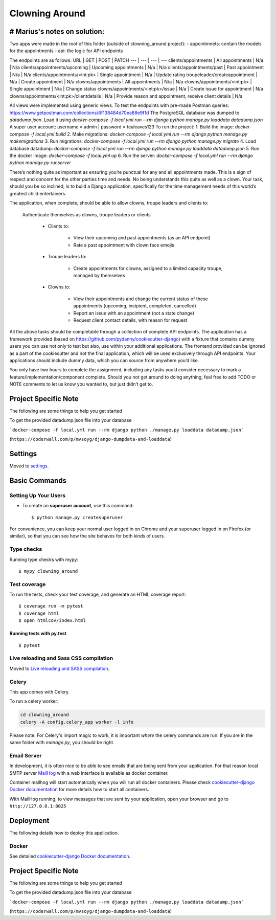 Clowning Around
===============

# Marius's notes on solution:
-----------------------------
Two apps were made in the root of this folder (outside of clowning_around project):   
- appointmnets: contain the models for the appointments
- api: the logic for API endpoints  

The endpoints are as follows:  
URL | GET | POST | PATCH
--- | --- | --- | ---
clients/appointments | All appointments | N/a | N/a
clients/appointments/upcoming | Upcoming appointments | N/a | N/a
clients/appointments/past | Past appointment | N/a | N/a
clients/appointments/<int:pk> | Single appointment | N/a | Update rating
troupeleader/createappointment | N/a | Create appointment | N/a
clowns/appointments | All appointments | N/a | N/a
clowns/appointments/<int:pk> | Single appointment | N/a | Change status
clowns/appointments/<int:pk>/issue | N/a | Create issue for appointment | N/a
clowns/appointments/<int:pk>/clientdetails | N/a | Provide reason and appointment, receive client details | N/a

All views were implemented using generic views.  
To test the endpoints with pre-made Postman queries: https://www.getpostman.com/collections/6f138484d70ea88e9f1d 
The PostgreSQL database was dumped to `datadump.json`. Load it using `docker-compose -f local.yml run --rm django python manage.py loaddata datadump.json`  
A super user account: username = admin | password = tealeaves123
To run the project:  
1. Build the image: `docker-compose -f local.yml build`
2. Make migrations: `docker-compose -f local.yml run --rm django python manage.py makemigrations`
3. Run migrations: `docker-compose -f local.yml run --rm django python manage.py migrate`
4. Load database datadump: `docker-compose -f local.yml run --rm django python manage.py loaddata datadump.json`
5. Run the docker image: `docker-compose -f local.yml up`
6. Run the server: `docker-compose -f local.yml run --rm django python manage.py runserver`



There’s nothing quite as important as ensuring you’re punctual for any and all appointments made. This is a sign of respect and concern for the other parties time and needs. No being understands this quite as well as a clown. Your task, should you be so inclined, is to build a Django application, specifically for the time management needs of this world’s greatest child entertainers.

.. image:: https://img.shields.io/badge/built%20with-Cookiecutter%20Django-ff69b4.svg
     :target: https://github.com/pydanny/cookiecutter-django/
     :alt: Built with Cookiecutter Django
.. image:: https://img.shields.io/badge/code%20style-black-000000.svg
     :target: https://github.com/ambv/black
     :alt: Black code style

The application, when complete, should be able to allow clowns, troupe leaders and clients to:

    Authenticate themselves as clowns, troupe leaders or clients

        - Clients to:

            - View their upcoming and past appointments (as an API endpoint)

            - Rate a past appointment with clown face emojis

        - Troupe leaders to:

            - Create appointments for clowns, assigned to a limited capacity troupe, managed by themselves

        - Clowns to:

            - View their appointments and change the current status of these appointments (upcoming, incipient, completed, cancelled)

            - Report an issue with an appointment (not a state change)

            - Request client contact details, with reason for request

All the above tasks should be completable through a collection of complete API endpoints. The application has a framework provided (based on https://github.com/pydanny/cookiecutter-django) with a fixture that contains dummy users you can use not only to test but also, use within your additional applications. The frontend provided can be ignored as a part of the cookiecutter and not the final application, which will be used exclusively through API endpoints. Your applications should include dummy data, which you can source from anywhere you’d like.

You only have two hours to complete the assignment, including any tasks you’d consider necessary to mark a feature/implementation/component complete. Should you not get around to doing anything, feel free to add TODO or NOTE comments to let us know you wanted to, but just didn’t get to.

Project Specific Note
---------------------

The following are some things to help you get started

To get the provided datadump.json file into your database


```docker-compose -f local.yml run --rm django python ./manage.py loaddata datadump.json```

(``https://coderwall.com/p/mvsoyg/django-dumpdata-and-loaddata``)


Settings
--------

Moved to settings_.

.. _settings: http://cookiecutter-django.readthedocs.io/en/latest/settings.html

Basic Commands
--------------

Setting Up Your Users
^^^^^^^^^^^^^^^^^^^^^

* To create an **superuser account**, use this command::

    $ python manage.py createsuperuser

For convenience, you can keep your normal user logged in on Chrome and your superuser logged in on Firefox (or similar), so that you can see how the site behaves for both kinds of users.

Type checks
^^^^^^^^^^^

Running type checks with mypy:

::

  $ mypy clowning_around

Test coverage
^^^^^^^^^^^^^

To run the tests, check your test coverage, and generate an HTML coverage report::

    $ coverage run -m pytest
    $ coverage html
    $ open htmlcov/index.html

Running tests with py.test
~~~~~~~~~~~~~~~~~~~~~~~~~~

::

  $ pytest

Live reloading and Sass CSS compilation
^^^^^^^^^^^^^^^^^^^^^^^^^^^^^^^^^^^^^^^

Moved to `Live reloading and SASS compilation`_.

.. _`Live reloading and SASS compilation`: http://cookiecutter-django.readthedocs.io/en/latest/live-reloading-and-sass-compilation.html



Celery
^^^^^^

This app comes with Celery.

To run a celery worker:

.. code-block:: bash

    cd clowning_around
    celery -A config.celery_app worker -l info

Please note: For Celery's import magic to work, it is important *where* the celery commands are run. If you are in the same folder with *manage.py*, you should be right.




Email Server
^^^^^^^^^^^^

In development, it is often nice to be able to see emails that are being sent from your application. For that reason local SMTP server `MailHog`_ with a web interface is available as docker container.

Container mailhog will start automatically when you will run all docker containers.
Please check `cookiecutter-django Docker documentation`_ for more details how to start all containers.

With MailHog running, to view messages that are sent by your application, open your browser and go to ``http://127.0.0.1:8025``

.. _mailhog: https://github.com/mailhog/MailHog



Deployment
----------

The following details how to deploy this application.



Docker
^^^^^^

See detailed `cookiecutter-django Docker documentation`_.

.. _`cookiecutter-django Docker documentation`: http://cookiecutter-django.readthedocs.io/en/latest/deployment-with-docker.html



Project Specific Note
---------------------

The following are some things to help you get started

To get the provided datadump.json file into your database


```docker-compose -f local.yml run --rm django python ./manage.py loaddata datadump.json```

(``https://coderwall.com/p/mvsoyg/django-dumpdata-and-loaddata``)
